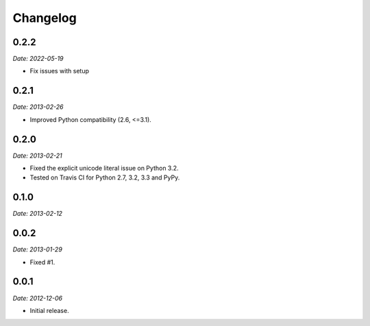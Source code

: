 Changelog
=========

0.2.2
-----

*Date: 2022-05-19*

* Fix issues with setup

0.2.1
-----

*Date: 2013-02-26*

* Improved Python compatibility (2.6, <=3.1).

0.2.0
-----

*Date: 2013-02-21*

* Fixed the explicit unicode literal issue on Python 3.2.
* Tested on Travis CI for Python 2.7, 3.2, 3.3 and PyPy.

0.1.0
-----

*Date: 2013-02-12*

0.0.2
-----

*Date: 2013-01-29*

* Fixed #1.

0.0.1
-----

*Date: 2012-12-06*

* Initial release.
